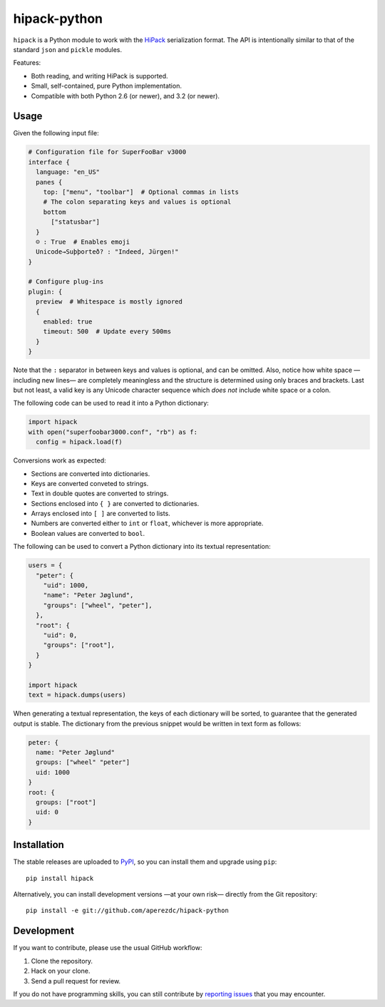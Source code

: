 ===============
 hipack-python
===============

.. image:: https://readthedocs.org/projects/hipack-python/badge/?version=latest
   :target: https://hipack-python.readthedocs.org/en/latest
   :alt: Documentation Status

.. image:: https://img.shields.io/travis/aperezdc/hipack-python.svg?style=flat
   :target: https://travis-ci.org/aperezdc/hipack-python
   :alt: Build Status

.. image:: https://img.shields.io/coveralls/aperezdc/hipack-python/master.svg?style=flat
   :target: https://coveralls.io/r/aperezdc/hipack-python?branch=master
   :alt: Code Coverage


``hipack`` is a Python module to work with the `HiPack <http://hipack.org>`_
serialization format. The API is intentionally similar to that of the standard
``json`` and ``pickle`` modules.

Features:

* Both reading, and writing HiPack is supported.

* Small, self-contained, pure Python implementation.

* Compatible with both Python 2.6 (or newer), and 3.2 (or newer).


Usage
=====

Given the following input file:

.. code-block::

  # Configuration file for SuperFooBar v3000
  interface {
    language: "en_US"
    panes {
      top: ["menu", "toolbar"]  # Optional commas in lists
      # The colon separating keys and values is optional
      bottom
        ["statusbar"]
    }
    ☺ : True  # Enables emoji
    Unicode→Suþþorteð? : "Indeed, Jürgen!"
  }

  # Configure plug-ins
  plugin: {
    preview  # Whitespace is mostly ignored
    {
      enabled: true
      timeout: 500  # Update every 500ms
    }
  }

Note that the ``:`` separator in between keys and values is optional, and
can be omitted. Also, notice how white space —including new lines— are
completely meaningless and the structure is determined using only braces
and brackets. Last but not least, a valid key is any Unicode character
sequence which *does not* include white space or a colon.

The following code can be used to read it into a Python dictionary:

.. code-block:: python

  import hipack
  with open("superfoobar3000.conf", "rb") as f:
    config = hipack.load(f)

Conversions work as expected:

* Sections are converted into dictionaries.
* Keys are converted conveted to strings.
* Text in double quotes are converted to strings.
* Sections enclosed into ``{ }`` are converted to dictionaries.
* Arrays enclosed into ``[ ]`` are converted to lists.
* Numbers are converted either to ``int`` or ``float``, whichever is more
  appropriate.
* Boolean values are converted to ``bool``.

The following can be used to convert a Python dictionary into its textual
representation:

.. code-block:: python

  users = {
    "peter": {
      "uid": 1000,
      "name": "Peter Jøglund",
      "groups": ["wheel", "peter"],
    },
    "root": {
      "uid": 0,
      "groups": ["root"],
    }
  }

  import hipack
  text = hipack.dumps(users)

When generating a textual representation, the keys of each dictionary will
be sorted, to guarantee that the generated output is stable. The dictionary
from the previous snippet would be written in text form as follows:

.. code-block::

  peter: {
    name: "Peter Jøglund"
    groups: ["wheel" "peter"]
    uid: 1000
  }
  root: {
    groups: ["root"]
    uid: 0
  }


Installation
============

The stable releases are uploaded to `PyPI <https://pypi.python.org>`_, so you
can install them and upgrade using ``pip``::

    pip install hipack

Alternatively, you can install development versions —at your own risk—
directly from the Git repository::

    pip install -e git://github.com/aperezdc/hipack-python


Development
===========

If you want to contribute, please use the usual GitHub workflow:

1. Clone the repository.
2. Hack on your clone.
3. Send a pull request for review.

If you do not have programming skills, you can still contribute by `reporting
issues <https://github.com/aperezdc/hipack-python/issues>`_ that you may
encounter.


